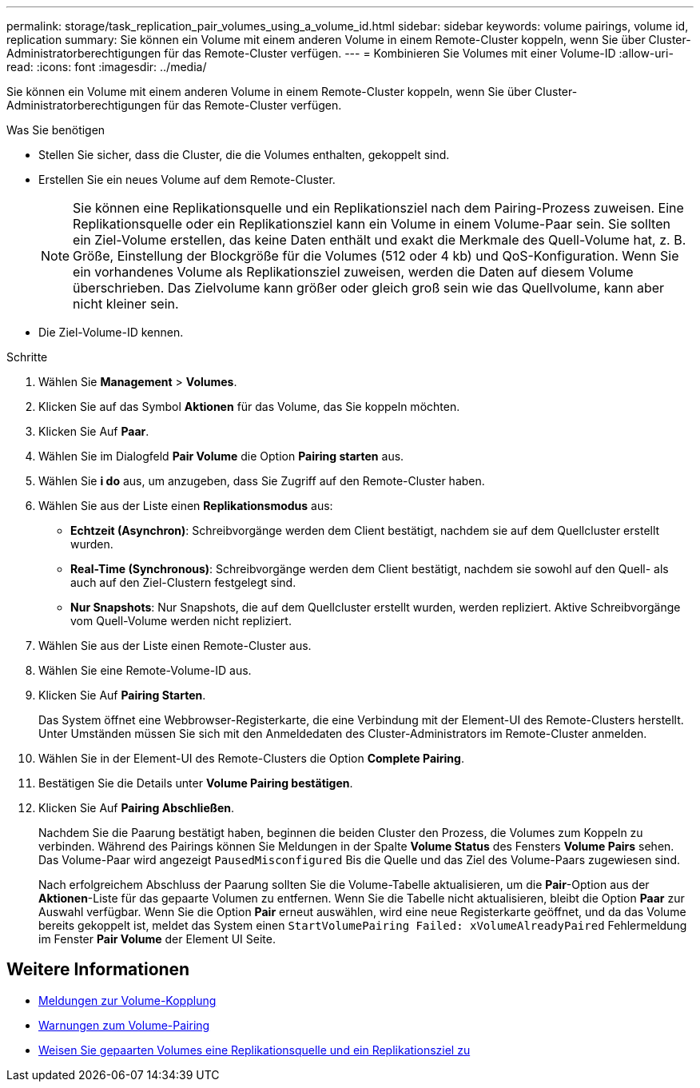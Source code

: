 ---
permalink: storage/task_replication_pair_volumes_using_a_volume_id.html 
sidebar: sidebar 
keywords: volume pairings, volume id, replication 
summary: Sie können ein Volume mit einem anderen Volume in einem Remote-Cluster koppeln, wenn Sie über Cluster-Administratorberechtigungen für das Remote-Cluster verfügen. 
---
= Kombinieren Sie Volumes mit einer Volume-ID
:allow-uri-read: 
:icons: font
:imagesdir: ../media/


[role="lead"]
Sie können ein Volume mit einem anderen Volume in einem Remote-Cluster koppeln, wenn Sie über Cluster-Administratorberechtigungen für das Remote-Cluster verfügen.

.Was Sie benötigen
* Stellen Sie sicher, dass die Cluster, die die Volumes enthalten, gekoppelt sind.
* Erstellen Sie ein neues Volume auf dem Remote-Cluster.
+

NOTE: Sie können eine Replikationsquelle und ein Replikationsziel nach dem Pairing-Prozess zuweisen. Eine Replikationsquelle oder ein Replikationsziel kann ein Volume in einem Volume-Paar sein. Sie sollten ein Ziel-Volume erstellen, das keine Daten enthält und exakt die Merkmale des Quell-Volume hat, z. B. Größe, Einstellung der Blockgröße für die Volumes (512 oder 4 kb) und QoS-Konfiguration. Wenn Sie ein vorhandenes Volume als Replikationsziel zuweisen, werden die Daten auf diesem Volume überschrieben. Das Zielvolume kann größer oder gleich groß sein wie das Quellvolume, kann aber nicht kleiner sein.

* Die Ziel-Volume-ID kennen.


.Schritte
. Wählen Sie *Management* > *Volumes*.
. Klicken Sie auf das Symbol *Aktionen* für das Volume, das Sie koppeln möchten.
. Klicken Sie Auf *Paar*.
. Wählen Sie im Dialogfeld *Pair Volume* die Option *Pairing starten* aus.
. Wählen Sie *i do* aus, um anzugeben, dass Sie Zugriff auf den Remote-Cluster haben.
. Wählen Sie aus der Liste einen *Replikationsmodus* aus:
+
** *Echtzeit (Asynchron)*: Schreibvorgänge werden dem Client bestätigt, nachdem sie auf dem Quellcluster erstellt wurden.
** *Real-Time (Synchronous)*: Schreibvorgänge werden dem Client bestätigt, nachdem sie sowohl auf den Quell- als auch auf den Ziel-Clustern festgelegt sind.
** *Nur Snapshots*: Nur Snapshots, die auf dem Quellcluster erstellt wurden, werden repliziert. Aktive Schreibvorgänge vom Quell-Volume werden nicht repliziert.


. Wählen Sie aus der Liste einen Remote-Cluster aus.
. Wählen Sie eine Remote-Volume-ID aus.
. Klicken Sie Auf *Pairing Starten*.
+
Das System öffnet eine Webbrowser-Registerkarte, die eine Verbindung mit der Element-UI des Remote-Clusters herstellt. Unter Umständen müssen Sie sich mit den Anmeldedaten des Cluster-Administrators im Remote-Cluster anmelden.

. Wählen Sie in der Element-UI des Remote-Clusters die Option *Complete Pairing*.
. Bestätigen Sie die Details unter *Volume Pairing bestätigen*.
. Klicken Sie Auf *Pairing Abschließen*.
+
Nachdem Sie die Paarung bestätigt haben, beginnen die beiden Cluster den Prozess, die Volumes zum Koppeln zu verbinden. Während des Pairings können Sie Meldungen in der Spalte *Volume Status* des Fensters *Volume Pairs* sehen. Das Volume-Paar wird angezeigt `PausedMisconfigured` Bis die Quelle und das Ziel des Volume-Paars zugewiesen sind.

+
Nach erfolgreichem Abschluss der Paarung sollten Sie die Volume-Tabelle aktualisieren, um die *Pair*-Option aus der *Aktionen*-Liste für das gepaarte Volumen zu entfernen. Wenn Sie die Tabelle nicht aktualisieren, bleibt die Option *Paar* zur Auswahl verfügbar. Wenn Sie die Option *Pair* erneut auswählen, wird eine neue Registerkarte geöffnet, und da das Volume bereits gekoppelt ist, meldet das System einen `StartVolumePairing Failed: xVolumeAlreadyPaired` Fehlermeldung im Fenster *Pair Volume* der Element UI Seite.





== Weitere Informationen

* xref:reference_replication_volume_pairing_messages.adoc[Meldungen zur Volume-Kopplung]
* xref:reference_replication_volume_pairing_warnings.adoc[Warnungen zum Volume-Pairing]
* xref:task_replication_assign_replication_source_and_target_to_paired_volumes.adoc[Weisen Sie gepaarten Volumes eine Replikationsquelle und ein Replikationsziel zu]


